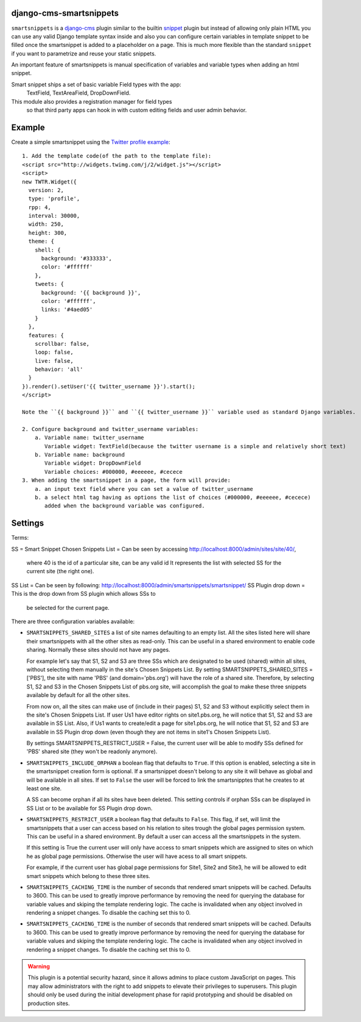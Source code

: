 django-cms-smartsnippets
========================

``smartsnippets`` is a `django-cms`_ plugin similar to the builtin `snippet`_
plugin but instead of allowing only plain HTML you can use any valid
Django template syntax inside and also
you can configure certain variables in template snippet to be filled
once the smartsnippet is added to a placeholder on a page.
This is much more flexible than the standard ``snippet`` if you want to parametrize
and reuse your static snippets.

An important feature of smartsnippets is manual specification of
variables and variable types when adding an html snippet.

Smart snippet ships a set of basic variable Field types with the app:
  TextField, TextAreaField, DropDownField.
  
This module also provides a registration manager for field types
  so that third party apps can hook in with custom editing fields and user admin behavior.

Example
=======

Create a simple smartsnippet using the `Twitter profile example`_::

    1. Add the template code(of the path to the template file):
    <script src="http://widgets.twimg.com/j/2/widget.js"></script>
    <script>
    new TWTR.Widget({
      version: 2,
      type: 'profile',
      rpp: 4,
      interval: 30000,
      width: 250,
      height: 300,
      theme: {
        shell: {
          background: '#333333',
          color: '#ffffff'
        },
        tweets: {
          background: '{{ background }}',
          color: '#ffffff',
          links: '#4aed05'
        }
      },
      features: {
        scrollbar: false,
        loop: false,
        live: false,
        behavior: 'all'
      }
    }).render().setUser('{{ twitter_username }}').start();
    </script>

    Note the ``{{ background }}`` and ``{{ twitter_username }}`` variable used as standard Django variables.

    2. Configure background and twitter_username variables:
        a. Variable name: twitter_username
           Variable widget: TextField(because the twitter username is a simple and relatively short text)
        b. Variable name: background
           Variable widget: DropDownField
           Variable choices: #000000, #eeeeee, #cecece
    3. When adding the smartsnippet in a page, the form will provide:
        a. an input text field where you can set a value of twitter_username
        b. a select html tag having as options the list of choices (#000000, #eeeeee, #cecece)
           added when the background variable was configured.


Settings
========

Terms:

SS = Smart Snippet
Chosen Snippets List = Can be seen by accessing http://localhost:8000/admin/sites/site/40/, 
                       where 40 is the id of a particular site, can be any valid id
		       It represents the list with selected SS for the current site 
		       (the right one).
SS List = Can be seen by following: http://localhost:8000/admin/smartsnippets/smartsnippet/
SS Plugin drop down = This is the drop down from SS plugin which allows SSs to 
                      be selected for the current page.


There are three configuration variables available:

* ``SMARTSNIPPETS_SHARED_SITES`` a list of site names defaulting
  to an empty list. All the sites listed here will share their
  smartsnippets with all the other sites as read-only. This can be
  useful in a shared environment to enable code sharing. Normally 
  these sites should not have any pages.

  For example let's say that S1, S2 and S3 are three SSs which are 
  designated to be used (shared) within all sites, without selecting 
  them manually in the site's Chosen Snippets List. 
  By setting SMARTSNIPPETS_SHARED_SITES = ['PBS'], the site with name 'PBS' 
  (and domain='pbs.org') will have the role of a shared site.
  Therefore, by selecting S1, S2 and S3 in the Chosen Snippets List of 
  pbs.org site, will accomplish the goal to make these three 
  snippets available by default for all the other sites.

  From now on, all the sites can make use of (include in their pages) S1, S2 and S3 
  without explicitly select them in the site's Chosen Snippets List.
  If user Us1 have editor rights on site1.pbs.org, he will notice that S1, S2 and S3 
  are available in SS List.
  Also, if Us1 wants to create/edit a page for site1.pbs.org, he will notice that 
  S1, S2 and S3 are available in SS Plugin drop down (even though they are not 
  items in site1's Chosen Snippets List).

  By settings SMARTSNIPPETS_RESTRICT_USER = False, the current user 
  will be able to modify SSs defined for 'PBS' shared site 
  (they won't be readonly anymore).

* ``SMARTSNIPPETS_INCLUDE_ORPHAN`` a boolean flag that defaults to
  ``True``. If this option is enabled, selecting a site in the
  smartsnippet creation form is optional. If a smartsnippet doesn't
  belong to any site it will behave as global and will be available
  in all sites. If set to ``False`` the user will be forced to link
  the smartsnipptes that he creates to at least one site.

  A SS can become orphan if all its sites have been deleted. This 
  setting controls if orphan SSs can be displayed in SS List 
  or to be available for SS Plugin drop down.

* ``SMARTSNIPPETS_RESTRICT_USER`` a boolean flag that defaults to
  ``False``. This flag, if set, will limit the smartsnippets that
  a user can access based on his relation to sites trough the global
  pages permission system. This can be useful in a shared environment.
  By default a user can access all the smartsnippets in the system.
  
  If this setting is True the current user will only have access 
  to smart snippets which are assigned to sites on which he as 
  global page permissions. Otherwise the user will have acess to 
  all smart snippets.

  For example, if the current user has global page permissions for 
  Site1, Site2 and Site3, he will be allowed to edit smart snippets 
  which belong to these three sites.

* ``SMARTSNIPPETS_CACHING_TIME`` is the number of seconds that rendered 
  smart snippets will be cached. Defaults to 3600. This can be used to 
  greatly improve performance by removing the need for querying the database
  for variable values and skiping the template rendering logic. The cache 
  is invalidated when any object involved in rendering a snippet changes. 
  To disable the caching set this to 0.


* ``SMARTSNIPPETS_CACHING_TIME`` is the number of seconds that
  rendered smart snippets will be cached. Defaults to 3600. This can be used to
  greatly improve performance by removing the need for querying the database
  for variable values and skiping the template rendering logic. The cache is
  invalidated when any object involved in rendering a snippet changes. To
  disable the caching set this to 0.

.. WARNING::
  This plugin is a potential security hazard, since it allows admins to place
  custom JavaScript on pages. This may allow administrators with the right to
  add snippets to elevate their privileges to superusers. This plugin should
  only be used during the initial development phase for rapid prototyping and
  should be disabled on production sites.


.. _Twitter profile example:
    http://twitter.com/about/resources/widgets/widget_profile/

.. _django-cms:
    http://django-cms.org/

.. _snippet:
    http://readthedocs.org/docs/django-cms/en/latest/getting_started/plugin_reference.html#snippet
